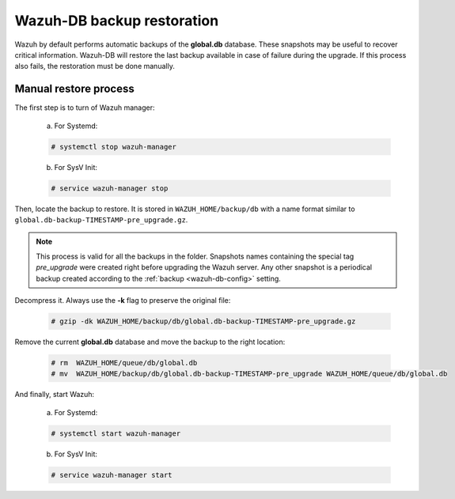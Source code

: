 .. Copyright (C) 2022 Wazuh, Inc.
.. meta::
  :description: Learn more about how to manually restore a Wazuh-DB backup in the Wazuh server administration section of our documentation.

.. _manual_backup_restore:

Wazuh-DB backup restoration
===========================

Wazuh by default performs automatic backups of the **global.db** database. These snapshots may be useful to recover critical information.
Wazuh-DB will restore the last backup available in case of failure during the upgrade. If this process also fails, the restoration must be done manually.

Manual restore process
----------------------

The first step is to turn of Wazuh manager:

  a. For Systemd:

  .. code-block:: console

    # systemctl stop wazuh-manager

  b. For SysV Init:

  .. code-block:: console

    # service wazuh-manager stop

Then, locate the backup to restore. It is stored in ``WAZUH_HOME/backup/db`` with a name format similar to ``global.db-backup-TIMESTAMP-pre_upgrade.gz``.

.. note::
  This process is valid for all the backups in the folder. Snapshots names containing the special tag `pre_upgrade` were created right before upgrading the Wazuh server. Any other snapshot is a periodical backup created according to the :ref:`backup <wazuh-db-config>` setting.

Decompress it. Always use the **-k** flag to preserve the original file:

  .. code-block:: console

    # gzip -dk WAZUH_HOME/backup/db/global.db-backup-TIMESTAMP-pre_upgrade.gz

Remove the current **global.db** database and move the backup to the right location:

  .. code-block:: console

     # rm  WAZUH_HOME/queue/db/global.db
     # mv  WAZUH_HOME/backup/db/global.db-backup-TIMESTAMP-pre_upgrade WAZUH_HOME/queue/db/global.db

And finally, start Wazuh:

  a. For Systemd:

  .. code-block:: console

    # systemctl start wazuh-manager

  b. For SysV Init:

  .. code-block:: console

    # service wazuh-manager start
